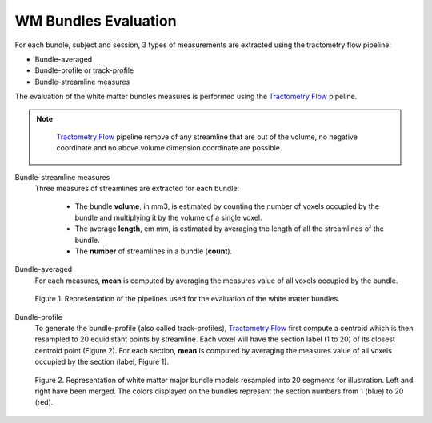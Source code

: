 WM Bundles Evaluation
========================

For each bundle, subject and session, 3 types of measurements are extracted using the tractometry flow pipeline:

- Bundle-averaged
- Bundle-profile or track-profile
- Bundle-streamline measures

The evaluation of the white matter bundles measures is performed using the `Tractometry Flow`_ pipeline.

.. note::

   `Tractometry Flow`_ pipeline remove of any streamline that are out of the volume, no negative coordinate and no above volume dimension coordinate are possible.

 .. _Tractometry Flow: https://github.com/scilus/tractometry_flow

Bundle-streamline measures
  Three measures of streamlines are extracted for each bundle:

   - The bundle **volume**, in mm3, is estimated by counting the number of voxels occupied by the bundle and multiplying it by the volume of a single voxel.
   - The average **length**, em mm, is estimated by averaging the length of all the streamlines of the bundle.
   - The **number** of streamlines in a bundle (**count**).

Bundle-averaged
  For each measures, **mean** is computed by averaging the measures value of all voxels occupied by the bundle.

  .. figure:: pipelines.jpg
     :align: center

     Figure 1. Representation of the pipelines used for the evaluation of the white matter bundles.

Bundle-profile
  To generate the bundle-profile (also called track-profiles), `Tractometry Flow`_ first compute a centroid which is then resampled to 20 equidistant points by streamline. Each voxel will have the section label (1 to 20) of its closest centroid point (Figure 2).
  For each section, **mean** is computed by averaging the measures value of all voxels occupied by the section (label, Figure 1).

  .. figure:: bundles_profiling.png
     :align: center
     :width: 700

     Figure 2. Representation of  white matter major bundle models resampled  into 20 segments for illustration. Left and right have been merged. The colors displayed on the bundles represent the section numbers from 1 (blue) to 20 (red).
